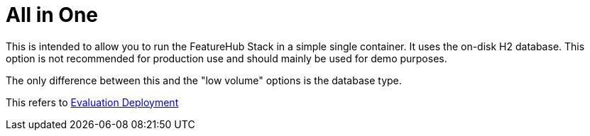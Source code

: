 = All in One

This is intended to allow you to run the FeatureHub Stack in a simple single container. It uses the on-disk
H2 database. This option is not recommended for production use and should mainly be used for demo purposes.

The only difference between this and the "low volume" options is the database type.

This refers to https://docs.featurehub.io/installation.html#_option_1_evaluation_deployment[Evaluation Deployment]
